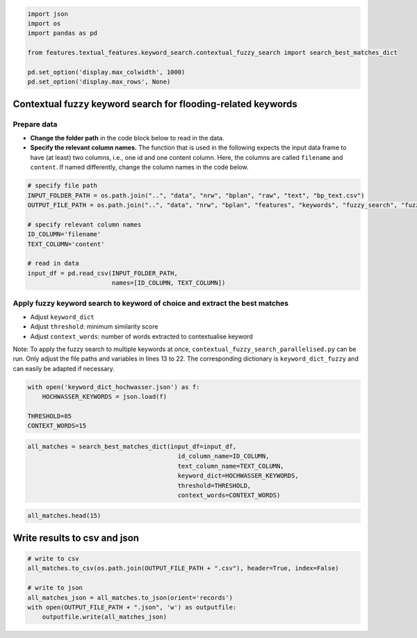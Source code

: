 .. figure:: assets/dssg_banner.png
   :alt: dssg_banner


.. code:: ipython3

    import json
    import os
    import pandas as pd
    
    from features.textual_features.keyword_search.contextual_fuzzy_search import search_best_matches_dict
    
    pd.set_option('display.max_colwidth', 1000)
    pd.set_option('display.max_rows', None)

Contextual fuzzy keyword search for flooding-related keywords
=============================================================

Prepare data
------------

-  **Change the folder path** in the code block below to read in the
   data.
-  **Specify the relevant column names.** The function that is used in
   the following expects the input data frame to have (at least) two
   columns, i.e., one id and one content column. Here, the columns are
   called ``filename`` and ``content``. If named differently, change the
   column names in the code below.

.. code:: ipython3

    # specify file path
    INPUT_FOLDER_PATH = os.path.join("..", "data", "nrw", "bplan", "raw", "text", "bp_text.csv")
    OUTPUT_FILE_PATH = os.path.join("..", "data", "nrw", "bplan", "features", "keywords", "fuzzy_search", "fuzzy_search_hochwasser_")
    
    # specify relevant column names
    ID_COLUMN='filename'
    TEXT_COLUMN='content'
    
    # read in data
    input_df = pd.read_csv(INPUT_FOLDER_PATH,
                           names=[ID_COLUMN, TEXT_COLUMN])

Apply fuzzy keyword search to keyword of choice and extract the best matches
----------------------------------------------------------------------------

-  Adjust ``keyword_dict``
-  Adjust ``threshold``: minimum similarity score
-  Adjust ``context_words``: number of words extracted to contextualise
   keyword

Note: To apply the fuzzy search to multiple keywords at once,
``contextual_fuzzy_search_parallelised.py`` can be run. Only adjust the
file paths and variables in lines 13 to 22. The corresponding dictionary
is ``keyword_dict_fuzzy`` and can easily be adapted if necessary.

.. code:: ipython3

    with open('keyword_dict_hochwasser.json') as f:
        HOCHWASSER_KEYWORDS = json.load(f)
    
    THRESHOLD=85
    CONTEXT_WORDS=15

.. code:: ipython3

    all_matches = search_best_matches_dict(input_df=input_df,
                                             id_column_name=ID_COLUMN,
                                             text_column_name=TEXT_COLUMN,
                                             keyword_dict=HOCHWASSER_KEYWORDS,
                                             threshold=THRESHOLD,
                                             context_words=CONTEXT_WORDS)

.. code:: ipython3

    all_matches.head(15)




.. raw:: html

    <div>
    <style scoped>
        .dataframe tbody tr th:only-of-type {
            vertical-align: middle;
        }
    
        .dataframe tbody tr th {
            vertical-align: top;
        }
    
        .dataframe thead th {
            text-align: right;
        }
    </style>
    <table border="1" class="dataframe">
      <thead>
        <tr style="text-align: right;">
          <th>keyword</th>
          <th>contextualised_keyword</th>
          <th>actual_keyword</th>
          <th>category</th>
          <th>filename</th>
        </tr>
      </thead>
      <tbody>
        <tr>
          <th>0</th>
          <td>wasserhaushalt gebotene sparsame verwendung des wassers zu erreichen. § 51 a lwg legt fest, dass niederschlagswasser von grundstücken, die nach dem 01.01.1996 erstmals bebaut, befestigt oder an die öffentliche kanalisation angeschlossen ;;; der flächenversiegelung in größerem umfang. da bodenversiegelung und die befestigung von boden die infiltration von niederschlagswasser in den boden und somit eine anreicherung des grundwassers verhindert, wird die grund wasserdargebots und</td>
          <td>niederschlagswasser</td>
          <td>betroffen_von_überschwemmung</td>
          <td>116995_8.pdf</td>
        </tr>
        <tr>
          <th>1</th>
          <td>sie auch als besonders schutzwürdigen böden in der bodenkarte nrw ausgewiesen. für eine versickerung von niederschlagswasser sind die anstehenden böden nur bedingt geeignet. die böden der bördelandschaft sind relativ anfällig für ;;; dass die anstehenden böden nur eine bedingte eignung dafür haben. im plangebiet werden voraussichtlich die niederschlagswässer der verkehrsflächen an die öffentliche kanalisation angeschlossen. es ist zu prüfen, ob unbelastetes oberflächen wasser ;;; emissionen sowie der sachgerechte umgang mit abfällen und abwässern" ➡ die handhabung mit den anfallenden niederschlagswässern wird im weiteren verfahren geklärt. ➡ entsorgung der schmutzwässer über kanalnetz. ➡ nutzung von signalhorn</td>
          <td>niederschlagswasser</td>
          <td>betroffen_von_überschwemmung</td>
          <td>1691739_2.pdf</td>
        </tr>
        <tr>
          <th>2</th>
          <td>den grundwas serschutz ist eine gewisse beeinträchtigung gegeben, da durch die versiegelung im plange biet niederschlagswasser nicht mehr ungehindert versickern und zur grundwasseranreiche rung beitragen kann. allerdings wäscht der niederschlag die ;;; hinblick auf den grundwasserschutz eine gewisse schutzwirkung gegeben, da durch die ausbleibende versiegelung im plangebiet niederschlagswasser versickern und zur grundwasseranreicherung beitragen kann. planung: durch die umsetzung der planung wird zusätzlicher boden ;;; umsetzung der planung wird zusätzlicher boden versiegelt, was auswirkungen auf die grundwasserneubildung hat, da das niederschlagswasser im plangebiet nicht mehr umweltbericht flächennutzungsplanänderung nr. 5 feuerwehrgerätehaus giesendorf 17 ungehindert versickern kann. allerdings ;;; 5 feuerwehrgerätehaus giesendorf 17 ungehindert versickern kann. allerdings ist gemäß § 51a lwg nw das niederschlagswasser von grundstücken, die nach dem 1. januar 1996 erstmals bebau...</td>
          <td>niederschlagswasser</td>
          <td>betroffen_von_überschwemmung</td>
          <td>1691740_2.pdf</td>
        </tr>
        <tr>
          <th>3</th>
          <td>hinblick auf den grundwasserschutz eine gewisse schutzwirkung gegeben, da durch die ausbleibende versiegelung im plangebiet niederschlagswasser versickern und zur grundwasseranreicherung beitragen kann. aller dings wäscht der niederschlag die durch düngung bedingten ;;; umsetzung der planung wird zusätzlicher boden versiegelt, was auswirkungen auf die grundwasserneubildung hat, da das niederschlagswasser im plangebiet nicht mehr ungehindert versickern kann. allerdings ist gemäß § 51a lwg nw das ;;; im plangebiet nicht mehr ungehindert versickern kann. allerdings ist gemäß § 51a lwg nw das niederschlagswasser von grundstücken, die nach dem 1. januar 1996 erstmals bebaut, befestigt oder an die öffentliche ;;; der allgemeinheit möglich ist. aufgrund der gesetzgebung ist sichergestellt, dass zumindest ein beachtlicher anteil des niederschlagswassers dem natürlichen wasserhaushalt wieder zugeführt wird und so der grundwasserneubildung dient. infolgedessen ergeben sich in</td>
          <td>niederschlagswasser</td>
          <td>betroffen_von_überschwemmung</td>
          <td>1691744_1.pdf</td>
        </tr>
        <tr>
          <th>4</th>
          <td>bestehende mischwasserkanalisation. aufgrund der nur geringfügig erhöhten abwassermenge ist die vorhandene entwässerungsinfrastruktur ausreichend. das unverschmutzte niederschlagswasser kann grundsätzlich in zisternen aufgefan gen werden und als brauchwasser zur toilettenspülung, gartenbewässerung o.ä. verwendung</td>
          <td>niederschlagswasser</td>
          <td>betroffen_von_überschwemmung</td>
          <td>1691766_1.pdf</td>
        </tr>
        <tr>
          <th>5</th>
          <td>bestehende mischwasserkanalisation. aufgrund der nur geringfügig erhöhten abwassermenge ist die vorhandene entwässerungsinfrastruktur ausreichend. das unverschmutzte niederschlagswasser kann grundsätzlich in zisternen aufgefan gen werden und als brauchwasser zur toilettenspülung, gartenbewässerung o.ä. verwendung</td>
          <td>niederschlagswasser</td>
          <td>betroffen_von_überschwemmung</td>
          <td>1691842_1.pdf</td>
        </tr>
        <tr>
          <th>6</th>
          <td>möglichkeiten der entwicklung der gemeinde insbesondere durch wiedernutzbarmachung von flächen, nachverdichtung und andere maßnahmen zur innenentwicklung zu nutzen (§1a abs.2). bundesnaturschutzgesetz (bnatschg) / landschaftsgesetz nw (lg nw) das bundesnaturschutzgesetz (bnatschg) schreibt</td>
          <td>innenentwicklung</td>
          <td>innenentwicklung</td>
          <td>116995_8.pdf</td>
        </tr>
        <tr>
          <th>7</th>
          <td>möglichkeiten der entwicklung der gemeinde insbesondere durch wiedernutzbarmachung von flächen, nachverdichtung und andere maßnahmen zur innenentwicklung zu nutzen sowie bodenversiegelungen auf das notwendige maß zu begrenzen. die notwendigkeit der umwandlung landwirtschaftlich ;;; oder als wald genutzter flächen soll begründet werden; dabei sollen ermittlungen zu den möglichkeiten der innenentwicklung zugrunde gelegt werden, zu denen insbesondere brachflächen, gebäudeleerstand, baulücken und andere nachverdichtungsmöglichkeiten zählen können. begründung</td>
          <td>innenentwicklung</td>
          <td>innenentwicklung</td>
          <td>1691739_1.pdf</td>
        </tr>
        <tr>
          <th>8</th>
          <td>sparsamer und schonender umgang mit grund und boden durch wiedernutz barmachung von flächen, nachverdichtung und innenentwick lung zur verringerung zusätzlicher inanspruchnahme von bö den  landwirtschaftlich, als wald oder für wohnungszwecke</td>
          <td>innenentwicklung</td>
          <td>innenentwicklung</td>
          <td>1691740_2.pdf</td>
        </tr>
        <tr>
          <th>9</th>
          <td>sparsamer und schonender umgang mit grund und boden durch wiedernutz barmachung von flächen, nachverdichtung und innenentwick lung zur verringerung zusätzlicher inanspruchnahme von bö den  landwirtschaftlich, als wald oder für wohnungszwecke</td>
          <td>innenentwicklung</td>
          <td>innenentwicklung</td>
          <td>1691744_1.pdf</td>
        </tr>
        <tr>
          <th>10</th>
          <td>möglichkeiten der entwicklung der gemeinde insbesondere durch wiedernutzbarmachung von flächen, nachverdichtung und andere maßnahmen zur innenentwicklung zu nutzen sowie bodenversiegelungen auf das notwendige maß zu begrenzen. die notwendigkeit der umwandlung landwirtschaftlich ;;; oder als wald genutzter flächen soll begründet werden; dabei sollen ermittlungen zu den möglichkeiten der innenentwicklung zugrunde gelegt werden, zu denen insbesondere brachflächen, gebäudeleerstand, baulücken und andere nachverdichtungsmöglichkeiten zählen können. diesbezüglich ;;; die sonderregeln des § 246 abs. 10 baugb ( sonderreglung für flüchtlingsunterkünfte) nicht geeignet eine innenentwicklung umzusetzen, da die sonderregelung lediglich befristet bis zum 31.12.2019 in kraft ist, die stadt elsdorf ;;; im hinblick auf eine mögliche errichtung von flüchtlingsunterkünften untersucht worden. standorte im innenbereich, die einer innenentwicklung.im sinne des o.g. gesetzes darstellen, stehen aufgrund ...</td>
          <td>innenentwicklung</td>
          <td>innenentwicklung</td>
          <td>1691744_2.pdf</td>
        </tr>
        <tr>
          <th>11</th>
          <td>voll umfänglich im beplanten innenbereich gem. § 34 baugb. die beabsichtigte städtebauliche zielsetzung dient der innenentwicklung i.s.d. § 1a abs. 2 baugb. stadt elsdorf, bebauungsplan nr. 75 „niederembt, embestraße“, 1. änderung</td>
          <td>innenentwicklung</td>
          <td>innenentwicklung</td>
          <td>1691766_1.pdf</td>
        </tr>
        <tr>
          <th>12</th>
          <td>aus der deutschen grundkarte mit geltungsbereich unter abschnitt 2). die beabsichtigte städtebauliche zielsetzung dient der innenentwicklung i.s.d. § 1a abs. 2 baugb. die beabsichtigte bebauungsplanung entspricht der geordneten städtebauli chen entwicklung</td>
          <td>innenentwicklung</td>
          <td>innenentwicklung</td>
          <td>1691842_1.pdf</td>
        </tr>
      </tbody>
    </table>
    </div>



Write results to csv and json
=============================

.. code:: ipython3

    # write to csv
    all_matches.to_csv(os.path.join(OUTPUT_FILE_PATH + ".csv"), header=True, index=False)
    
    # write to json
    all_matches_json = all_matches.to_json(orient='records')
    with open(OUTPUT_FILE_PATH + ".json", 'w') as outputfile:
        outputfile.write(all_matches_json)
